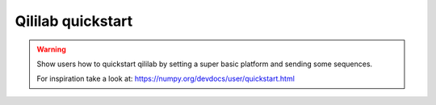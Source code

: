 Qililab quickstart
==================

.. warning::

    Show users how to quickstart qililab by setting a super basic platform and sending some
    sequences.

    For inspiration take a look at: https://numpy.org/devdocs/user/quickstart.html

